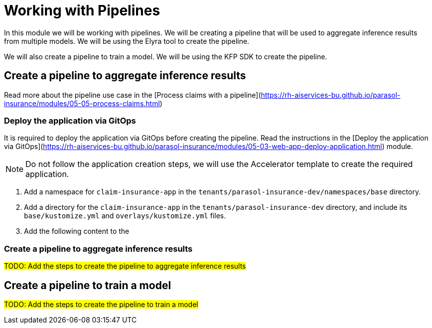 # Working with Pipelines

In this module we will be working with pipelines. We will be creating a pipeline that will be used to aggregate inference results from multiple models. We will be using the Elyra tool to create the pipeline.

We will also create a pipeline to train a model. We will be using the KFP SDK to create the pipeline.

## Create a pipeline to aggregate inference results

Read more about the pipeline use case in the [Process claims with a pipeline](https://rh-aiservices-bu.github.io/parasol-insurance/modules/05-05-process-claims.html)

### Deploy the application via GitOps

It is required to deploy the application via GitOps before creating the pipeline. Read the instructions in the [Deploy the application via GitOps](https://rh-aiservices-bu.github.io/parasol-insurance/modules/05-03-web-app-deploy-application.html) module.

[NOTE]
====
Do not follow the application creation steps, we will use the Accelerator template to create the required application.
====

. Add a namespace for `claim-insurance-app` in the `tenants/parasol-insurance-dev/namespaces/base` directory.

. Add a directory for the `claim-insurance-app` in the `tenants/parasol-insurance-dev` directory, and include its `base/kustomize.yml` and `overlays/kustomize.yml` files.

. Add the following content to the 

### Create a pipeline to aggregate inference results

##TODO: Add the steps to create the pipeline to aggregate inference results##

## Create a pipeline to train a model

##TODO: Add the steps to create the pipeline to train a model##
